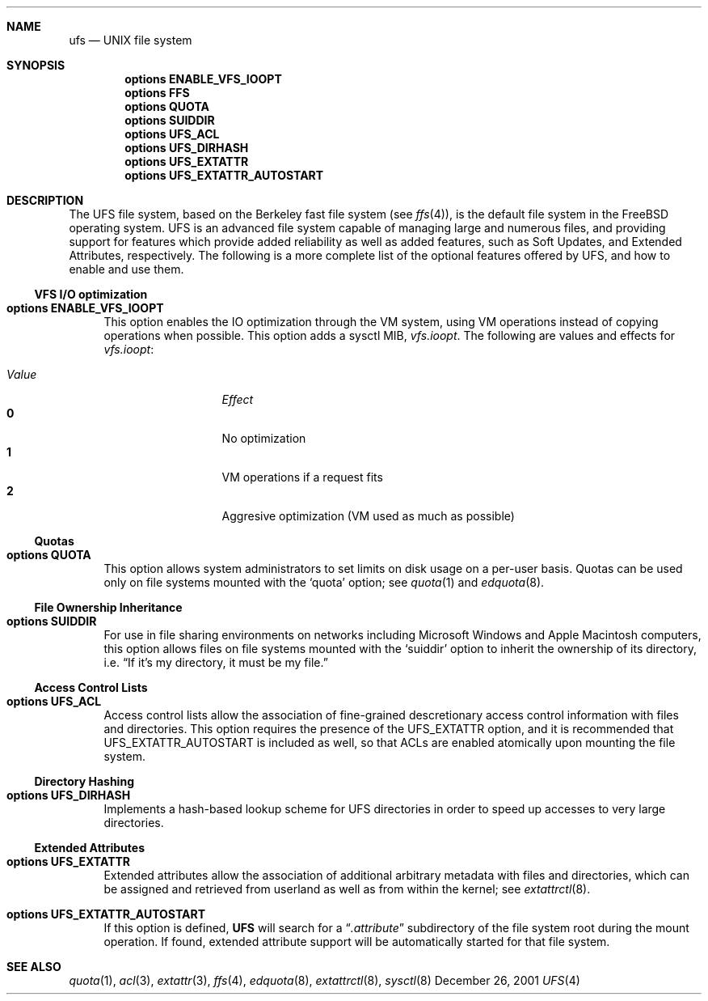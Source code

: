 .\" Copyright (c) 2001 Networks Associates Technologies, Inc.
.\" All rights reserved.
.\" 
.\" This software was developed for the FreeBSD Project by Chris
.\" Costello at Safeport Network Services and NAI Labs, the Security
.\" Research Division of Network Associates, Inc. under DARPA/SPAWAR
.\" contract N66001-01-C-8035 ("CBOSS"), as part of the DARPA CHATS
.\" research program.
.\" 
.\" Redistribution and use in source and binary forms, with or without
.\" modification, are permitted provided that the following conditions
.\" are met:
.\" 1. Redistributions of source code must retain the above copyright
.\"    notice, this list of conditions and the following disclaimer.
.\" 2. Redistributions in binary form must reproduce the above copyright
.\"    notice, this list of conditions and the following disclaimer in the
.\"    documentation and/or other materials provided with the distribution.
.\" 3. The name of the author may not be used to endorse or promote
.\"    products derived from this software without specific prior written
.\"    permission.
.\" 
.\" THIS SOFTWARE IS PROVIDED BY THE AUTHORS AND CONTRIBUTORS ``AS IS'' AND
.\" ANY EXPRESS OR IMPLIED WARRANTIES, INCLUDING, BUT NOT LIMITED TO, THE
.\" IMPLIED WARRANTIES OF MERCHANTABILITY AND FITNESS FOR A PARTICULAR PURPOSE
.\" ARE DISCLAIMED.  IN NO EVENT SHALL THE AUTHORS OR CONTRIBUTORS BE LIABLE
.\" FOR ANY DIRECT, INDIRECT, INCIDENTAL, SPECIAL, EXEMPLARY, OR CONSEQUENTIAL
.\" DAMAGES (INCLUDING, BUT NOT LIMITED TO, PROCUREMENT OF SUBSTITUTE GOODS
.\" OR SERVICES; LOSS OF USE, DATA, OR PROFITS; OR BUSINESS INTERRUPTION)
.\" HOWEVER CAUSED AND ON ANY THEORY OF LIABILITY, WHETHER IN CONTRACT, STRICT
.\" LIABILITY, OR TORT (INCLUDING NEGLIGENCE OR OTHERWISE) ARISING IN ANY WAY
.\" OUT OF THE USE OF THIS SOFTWARE, EVEN IF ADVISED OF THE POSSIBILITY OF
.\" SUCH DAMAGE.
.\" 
.\" $FreeBSD$
.Dd December 26, 2001
.Dt UFS 4
.Sh NAME
.Nm ufs
.Nd UNIX file system
.Sh SYNOPSIS
.Cd options ENABLE_VFS_IOOPT
.Cd options FFS
.Cd options QUOTA
.Cd options SUIDDIR
.Cd options UFS_ACL
.Cd options UFS_DIRHASH
.Cd options UFS_EXTATTR
.Cd options UFS_EXTATTR_AUTOSTART
.Sh DESCRIPTION
The UFS file system,
based on the Berkeley fast file system
(see
.Xr ffs 4 ) ,
is the default file system in the
.Fx
operating system.
UFS is an advanced file system
capable of managing large and numerous files,
and providing support for features which
provide added reliability as well as added features,
such as Soft Updates, and Extended Attributes, respectively.
The following is a more complete list of the
optional features offered by UFS,
and how to enable and use them.
.Ss VFS I/O optimization
.Bl -tag -width 2n
.It Cd options ENABLE_VFS_IOOPT
This option enables the IO optimization through the VM system,
using VM operations instead of copying operations when possible.
This option adds a sysctl MIB,
.Em vfs.ioopt .
The following are values and effects for
.Em vfs.ioopt :
.Pp
.Bl -tag -width "Value" -offset indent -compact
.It Em Value
.Em Effect
.It Li 0
No optimization
.It Li 1
VM operations if a request fits
.It Li 2
Aggresive optimization (VM used as much as possible)
.El
.El
.Ss Quotas
.Bl -tag -width 2n
.It Cd options QUOTA
This option allows system administrators
to set limits on disk usage
on a per-user basis.
Quotas can be used only on file systems
mounted with the
.Sq quota
option;
see
.Xr quota 1
and
.Xr edquota 8 .
.El
.Ss File Ownership Inheritance
.Bl -tag -width 2n
.It Cd options SUIDDIR
For use in file sharing environments
on networks including Microsoft Windows
and Apple Macintosh computers,
this option allows files on file systems
mounted with the
.Sq suiddir
option
to inherit the ownership of its directory,
i.e.
.Dq "If it's my directory, it must be my file."
.El
.Ss Access Control Lists
.Bl -tag -width 2n
.It Cd options UFS_ACL
Access control lists allow the association of
fine-grained descretionary access control information
with files and directories.
This option requires the presence of the
.Dv UFS_EXTATTR
option, and it is recommended that
.Dv UFS_EXTATTR_AUTOSTART
is included as well,
so that ACLs are enabled atomically upon mounting the file system.
.El
.Ss Directory Hashing
.Bl -tag -width 2n
.It Cd options UFS_DIRHASH
Implements a hash-based lookup scheme for UFS directories
in order to speed up accesses to very large directories.
.El
.Ss Extended Attributes
.Bl -tag -width 2n
.It Cd options UFS_EXTATTR
Extended attributes allow the association of
additional arbitrary metadata with files and directories,
which can be assigned and retrieved from userland
as well as from within the kernel; see
.Xr extattrctl 8 .
.It Cd options UFS_EXTATTR_AUTOSTART
If this option is defined,
.Nm UFS
will search for a
.Dq Pa .attribute
subdirectory of the file system root during the mount operation.
If found, extended attribute support will be
automatically started for that file system.
.El
.Sh SEE ALSO
.Xr quota 1 ,
.Xr acl 3 ,
.Xr extattr 3 ,
.Xr ffs 4 ,
.Xr edquota 8 ,
.Xr extattrctl 8 ,
.Xr sysctl 8
